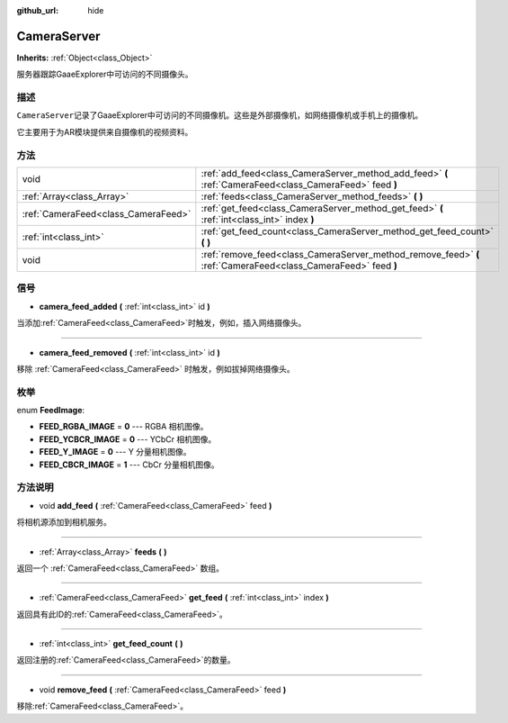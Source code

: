 :github_url: hide

.. Generated automatically by doc/tools/make_rst.py in GaaeExplorer's source tree.
.. DO NOT EDIT THIS FILE, but the CameraServer.xml source instead.
.. The source is found in doc/classes or modules/<name>/doc_classes.

.. _class_CameraServer:

CameraServer
============

**Inherits:** :ref:`Object<class_Object>`

服务器跟踪GaaeExplorer中可访问的不同摄像头。

描述
----

``CameraServer``\ 记录了GaaeExplorer中可访问的不同摄像机。这些是外部摄像机，如网络摄像机或手机上的摄像机。

它主要用于为AR模块提供来自摄像机的视频资料。

方法
----

+-------------------------------------+----------------------------------------------------------------------------------------------------------------+
| void                                | :ref:`add_feed<class_CameraServer_method_add_feed>` **(** :ref:`CameraFeed<class_CameraFeed>` feed **)**       |
+-------------------------------------+----------------------------------------------------------------------------------------------------------------+
| :ref:`Array<class_Array>`           | :ref:`feeds<class_CameraServer_method_feeds>` **(** **)**                                                      |
+-------------------------------------+----------------------------------------------------------------------------------------------------------------+
| :ref:`CameraFeed<class_CameraFeed>` | :ref:`get_feed<class_CameraServer_method_get_feed>` **(** :ref:`int<class_int>` index **)**                    |
+-------------------------------------+----------------------------------------------------------------------------------------------------------------+
| :ref:`int<class_int>`               | :ref:`get_feed_count<class_CameraServer_method_get_feed_count>` **(** **)**                                    |
+-------------------------------------+----------------------------------------------------------------------------------------------------------------+
| void                                | :ref:`remove_feed<class_CameraServer_method_remove_feed>` **(** :ref:`CameraFeed<class_CameraFeed>` feed **)** |
+-------------------------------------+----------------------------------------------------------------------------------------------------------------+

信号
----

.. _class_CameraServer_signal_camera_feed_added:

- **camera_feed_added** **(** :ref:`int<class_int>` id **)**

当添加\ :ref:`CameraFeed<class_CameraFeed>`\ 时触发，例如，插入网络摄像头。

----

.. _class_CameraServer_signal_camera_feed_removed:

- **camera_feed_removed** **(** :ref:`int<class_int>` id **)**

移除 :ref:`CameraFeed<class_CameraFeed>` 时触发，例如拔掉网络摄像头。

枚举
----

.. _enum_CameraServer_FeedImage:

.. _class_CameraServer_constant_FEED_RGBA_IMAGE:

.. _class_CameraServer_constant_FEED_YCBCR_IMAGE:

.. _class_CameraServer_constant_FEED_Y_IMAGE:

.. _class_CameraServer_constant_FEED_CBCR_IMAGE:

enum **FeedImage**:

- **FEED_RGBA_IMAGE** = **0** --- RGBA 相机图像。

- **FEED_YCBCR_IMAGE** = **0** --- YCbCr 相机图像。

- **FEED_Y_IMAGE** = **0** --- Y 分量相机图像。

- **FEED_CBCR_IMAGE** = **1** --- CbCr 分量相机图像。

方法说明
--------

.. _class_CameraServer_method_add_feed:

- void **add_feed** **(** :ref:`CameraFeed<class_CameraFeed>` feed **)**

将相机源添加到相机服务。

----

.. _class_CameraServer_method_feeds:

- :ref:`Array<class_Array>` **feeds** **(** **)**

返回一个 :ref:`CameraFeed<class_CameraFeed>` 数组。

----

.. _class_CameraServer_method_get_feed:

- :ref:`CameraFeed<class_CameraFeed>` **get_feed** **(** :ref:`int<class_int>` index **)**

返回具有此ID的\ :ref:`CameraFeed<class_CameraFeed>`\ 。

----

.. _class_CameraServer_method_get_feed_count:

- :ref:`int<class_int>` **get_feed_count** **(** **)**

返回注册的\ :ref:`CameraFeed<class_CameraFeed>`\ 的数量。

----

.. _class_CameraServer_method_remove_feed:

- void **remove_feed** **(** :ref:`CameraFeed<class_CameraFeed>` feed **)**

移除\ :ref:`CameraFeed<class_CameraFeed>`\ 。

.. |virtual| replace:: :abbr:`virtual (This method should typically be overridden by the user to have any effect.)`
.. |const| replace:: :abbr:`const (This method has no side effects. It doesn't modify any of the instance's member variables.)`
.. |vararg| replace:: :abbr:`vararg (This method accepts any number of arguments after the ones described here.)`
